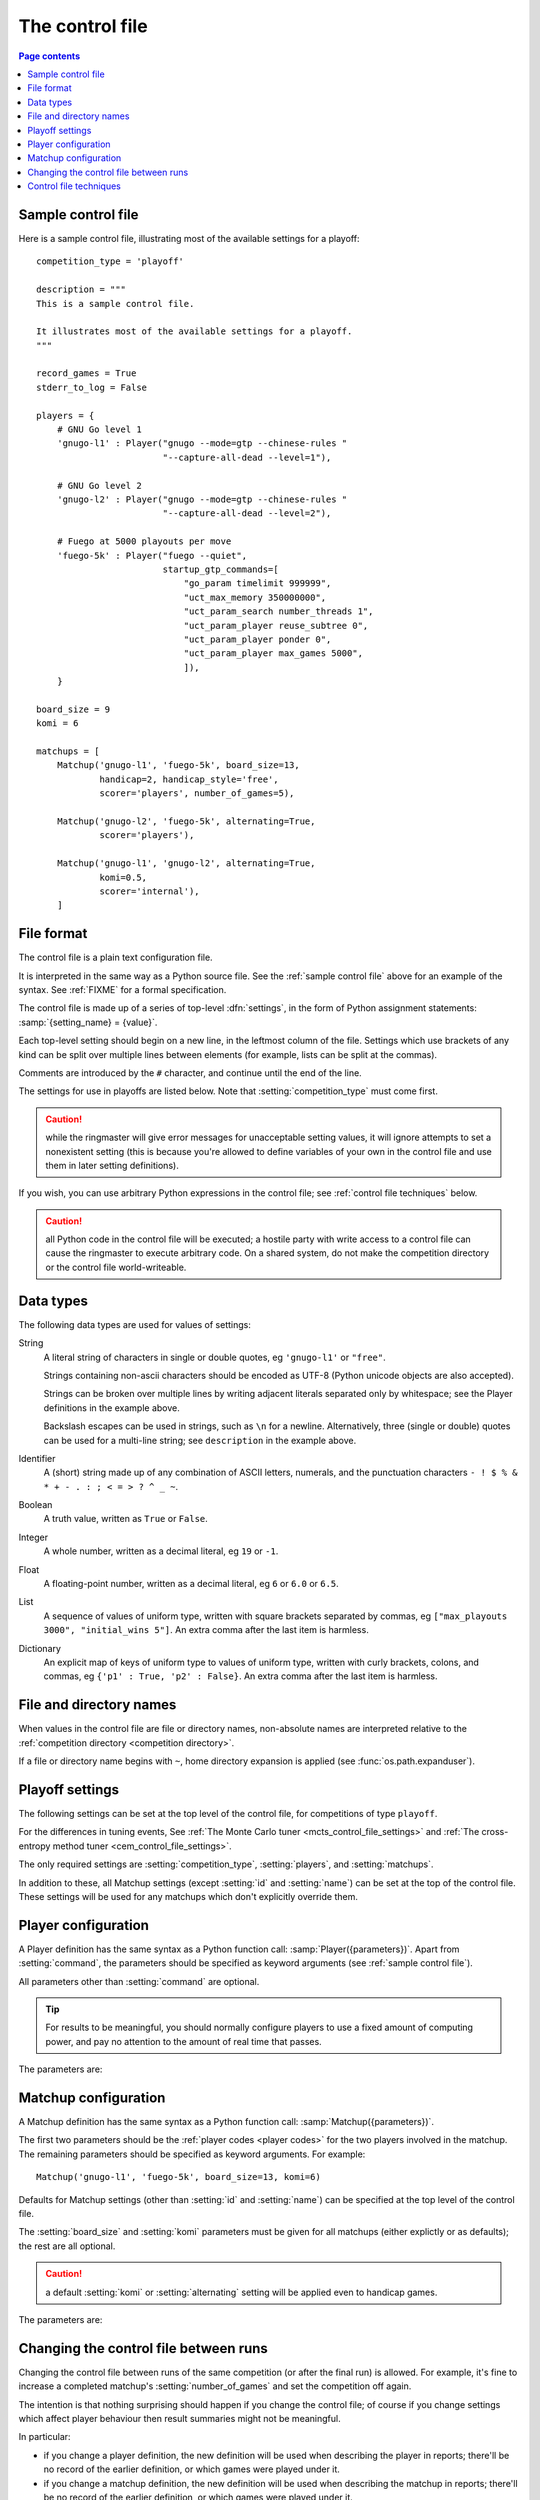 .. _control file:

The control file
----------------

.. contents:: Page contents
   :local:
   :backlinks: none


.. _sample control file:

Sample control file
^^^^^^^^^^^^^^^^^^^

Here is a sample control file, illustrating most of the available settings for
a playoff::

  competition_type = 'playoff'

  description = """
  This is a sample control file.

  It illustrates most of the available settings for a playoff.
  """

  record_games = True
  stderr_to_log = False

  players = {
      # GNU Go level 1
      'gnugo-l1' : Player("gnugo --mode=gtp --chinese-rules "
                          "--capture-all-dead --level=1"),

      # GNU Go level 2
      'gnugo-l2' : Player("gnugo --mode=gtp --chinese-rules "
                          "--capture-all-dead --level=2"),

      # Fuego at 5000 playouts per move
      'fuego-5k' : Player("fuego --quiet",
                          startup_gtp_commands=[
                              "go_param timelimit 999999",
                              "uct_max_memory 350000000",
                              "uct_param_search number_threads 1",
                              "uct_param_player reuse_subtree 0",
                              "uct_param_player ponder 0",
                              "uct_param_player max_games 5000",
                              ]),
      }

  board_size = 9
  komi = 6

  matchups = [
      Matchup('gnugo-l1', 'fuego-5k', board_size=13,
              handicap=2, handicap_style='free',
              scorer='players', number_of_games=5),

      Matchup('gnugo-l2', 'fuego-5k', alternating=True,
              scorer='players'),

      Matchup('gnugo-l1', 'gnugo-l2', alternating=True,
              komi=0.5,
              scorer='internal'),
      ]


File format
^^^^^^^^^^^

The control file is a plain text configuration file.

It is interpreted in the same way as a Python source file. See the
:ref:`sample control file` above for an example of the syntax. See
:ref:`FIXME` for a formal specification.

The control file is made up of a series of top-level :dfn:`settings`, in the
form of Python assignment statements: :samp:`{setting_name} = {value}`.

Each top-level setting should begin on a new line, in the leftmost column of
the file. Settings which use brackets of any kind can be split over multiple
lines between elements (for example, lists can be split at the commas).

Comments are introduced by the ``#`` character, and continue until the end of
the line.

The settings for use in playoffs are listed below. Note that
:setting:`competition_type` must come first.

.. caution:: while the ringmaster will give error messages for unacceptable
   setting values, it will ignore attempts to set a nonexistent setting (this
   is because you're allowed to define variables of your own in the control
   file and use them in later setting definitions).

If you wish, you can use arbitrary Python expressions in the control file; see
:ref:`control file techniques` below.

.. caution:: all Python code in the control file will be executed; a hostile
   party with write access to a control file can cause the ringmaster to
   execute arbitrary code. On a shared system, do not make the competition
   directory or the control file world-writeable.


Data types
^^^^^^^^^^

The following data types are used for values of settings:

String
  A literal string of characters in single or double quotes, eg ``'gnugo-l1'``
  or ``"free"``.

  Strings containing non-ascii characters should be encoded as UTF-8 (Python
  unicode objects are also accepted).

  Strings can be broken over multiple lines by writing adjacent literals
  separated only by whitespace; see the Player definitions in the example
  above.

  Backslash escapes can be used in strings, such as ``\n`` for a newline.
  Alternatively, three (single or double) quotes can be used for a multi-line
  string; see ``description`` in the example above.

Identifier
  A (short) string made up of any combination of ASCII letters, numerals, and
  the punctuation characters ``- ! $ % & * + - . : ; < = > ? ^ _ ~``.

Boolean
  A truth value, written as ``True`` or ``False``.

Integer
  A whole number, written as a decimal literal, eg ``19`` or ``-1``.

Float
  A floating-point number, written as a decimal literal, eg ``6`` or ``6.0``
  or ``6.5``.

List
  A sequence of values of uniform type, written with square brackets separated
  by commas, eg ``["max_playouts 3000", "initial_wins 5"]``. An extra comma
  after the last item is harmless.

Dictionary
  An explicit map of keys of uniform type to values of uniform type, written
  with curly brackets, colons, and commas, eg ``{'p1' : True, 'p2' : False}``.
  An extra comma after the last item is harmless.


.. _file and directory names:

File and directory names
^^^^^^^^^^^^^^^^^^^^^^^^

When values in the control file are file or directory names, non-absolute
names are interpreted relative to the :ref:`competition directory <competition
directory>`.

If a file or directory name begins with ``~``, home directory expansion is
applied (see :func:`os.path.expanduser`).

  .. todo:: sort out best way to refer to Python stdlib functions.


Playoff settings
^^^^^^^^^^^^^^^^

The following settings can be set at the top level of the control file, for
competitions of type ``playoff``.

For the differences in tuning events, See :ref:`The Monte Carlo tuner
<mcts_control_file_settings>` and :ref:`The cross-entropy method tuner
<cem_control_file_settings>`.

The only required settings are :setting:`competition_type`,
:setting:`players`, and :setting:`matchups`.


.. setting:: competition_type

  String: ``"playoff"``, ``"mc_tuner"``, or ``"cem_tuner"``

  Determines whether the competition is a playoff or a specific kind of
  tuning event. This must be set on the first line in the control file
  (except for blank lines and comments).


.. setting:: description

  String (default ``None``)

  A text description of the competition. This will be included in the
  :ref:`competition report file <competition report file>`. Leading and
  trailing whitespace is ignored.


.. setting:: record_games

  Boolean (default ``True``)

  Write |sgf| :ref:`game records <game records>`.


.. setting:: stderr_to_log

  Boolean (default ``True``)

  Redirect all players' standard error streams to the :ref:`event log
  <logging>`. See :ref:`standard error`.


.. _player codes:

.. index:: player code

.. setting:: players

  Dictionary mapping identifiers to :setting:`Player` definitions (see
  :ref:`player configuration`).

  Describes the |gtp| engines that can be used in the competition. If you wish
  to use the same program with different settings, each combination of
  settings must be given its own :setting:`!Player` definition. See
  :ref:`control file techniques` below for a compact way to define several
  similar Players.

  The dictionary keys are the :dfn:`player codes`; they are used to identify
  the players in :setting:`Matchup` definitions, and also appear in reports
  and the |sgf| game records.

  It's fine to have player definitions here which aren't used in any
  matchups. These definitions will be ignored, and no corresponding engines
  will be run.


.. setting:: matchups

  List of :setting:`Matchup` definitions (see :ref:`matchup
  configuration`).

  This defines which engines will play against each other, and the game
  settings they will use.

In addition to these, all Matchup settings (except :setting:`id` and
:setting:`name`) can be set at the top of the control file. These settings
will be used for any matchups which don't explicitly override them.


.. _player configuration:

Player configuration
^^^^^^^^^^^^^^^^^^^^

A Player definition has the same syntax as a Python function call:
:samp:`Player({parameters})`. Apart from :setting:`command`, the parameters
should be specified as keyword arguments (see :ref:`sample control file`).

All parameters other than :setting:`command` are optional.

.. tip:: For results to be meaningful, you should normally configure players
   to use a fixed amount of computing power, and pay no attention to the
   amount of real time that passes.

The parameters are:


.. setting:: command

  String or list of strings

  This is the only required Player parameter. It can be specified either as
  the first parameter, or using a keyword :samp:`command="{...}"`. It
  specifies the executable which will provide the player, and its command line
  arguments.

  The :setting:`!command` can be either a string or a list of strings. If it
  is a string, it is split using rules similar to a Unix shell's (see
  :func:`shlex.split`). (But note that the player subprocess is always executed
  directly, not run via a shell.)

  In either case, the first element is taken as the executable name and the
  remainder as its arguments.

  If the executable name does not contain a ``/``, it is searched for on the
  the :envvar:`PATH`. Otherwise it is handled as described in :ref:`file and
  directory names <file and directory names>`.

  Example::

    Player("~/src/fuego-svn/fuegomain/fuego --quiet")


.. setting:: cwd

  String (default ``None``)

  The working directory for the player.

  If this is left unset, the player's working directory will be the current
  working directory when the ringmaster was launched (which may not be the
  competition directory). Use ``cwd="."`` to specify the competition
  directory.

  .. tip::
    If an engine writes debugging information to its working directory, use
    :setting:`cwd` to get it out of the way::

      Player('mogo', cwd='~/tmp')


.. setting:: environ

  Dictionary mapping strings to strings (default ``None``)

  This specifies environment variables to be set in the player process, in
  addition to (or overriding) those inherited from the parent.

  Note that there is no special handling in this case for values which happen
  to be file or directory names.

  Example::

    Player('goplayer', environ={'GOPLAYER-DEBUG' : 'true'})


.. setting:: discard_stderr

  Boolean (default ``False``)

  Redirect the player's standard error stream to :file:`/dev/null`. See
  :ref:`standard error`.

  Example::

    Player('mogo', discard_stderr=True)


.. setting:: startup_gtp_commands

  List of strings, or list of sequences of strings (default ``None``)

  |gtp| commands to send at the beginning of each game. See :ref:`playing
  games`.

  Each command can be specified either as a single string or as a sequence of
  strings (with each argument in a single string). For example, the following
  are equivalent::

    Player('fuego', startup_gtp_commands=[
                        "uct_param_player ponder 0",
                        "uct_param_player max_games 5000"])

    Player('fuego', startup_gtp_commands=[
                        ("uct_param_player", "ponder", "0"),
                        ("uct_param_player", "max_games", "5000")])


.. setting:: gtp_aliases

  Dictionary mapping strings to strings (default ``None``)

  This is a map of |gtp| command names to command names, eg::

    Player('fuego', gtp_aliases={'gomill-cpu_time' : 'cputime'})

  When the ringmaster would normally send :gtp:`gomill-cpu_time`, it will send
  :gtp:`cputime` instead.

  The command names are case-sensitive. There is no mechanism for altering
  arguments.


.. setting:: is_reliable_scorer

  Boolean (default ``True``)

  If the :setting:`scorer` is ``players``, the ringmaster normally asks each
  player that implements the :gtp:`final_score` |gtp| command to report the
  game result. Setting :setting:`!is_reliable_scorer` to ``False`` for a
  player causes that player never to be asked.


.. setting:: allow_claim

  Boolean (default ``False``)

  Permits the player to claim a win (using the |gtp| extension
  :gtp:`gomill-genmove_ex`). See :ref:`claiming wins`.


.. _matchup configuration:

Matchup configuration
^^^^^^^^^^^^^^^^^^^^^

A Matchup definition has the same syntax as a Python function call:
:samp:`Matchup({parameters})`.

The first two parameters should be the :ref:`player codes <player codes>` for
the two players involved in the matchup. The remaining parameters should be
specified as keyword arguments. For example::

  Matchup('gnugo-l1', 'fuego-5k', board_size=13, komi=6)

Defaults for Matchup settings (other than :setting:`id` and :setting:`name`)
can be specified at the top level of the control file.

The :setting:`board_size` and :setting:`komi` parameters must be given for all
matchups (either explictly or as defaults); the rest are all optional.

.. caution:: a default :setting:`komi` or :setting:`alternating` setting will
   be applied even to handicap games.


The parameters are:


.. setting:: id

  Identifier

  A short string (usually one to three characters) which is used to identify
  the matchup. Matchup ids appear in the game ids (and so in the |sgf|
  filenames), and are used in the result-retrieval API.

  If this is left unspecified, the matchup id will be the index of the matchup
  in the :setting:`matchups` list (formatted as a decimal string, starting
  from ``"0"``).


  .. todo:: look at this para again once the things it talks about are or are
     not documented.


.. setting:: name

  String

  A string used to describe the matchup in reports. By default, this has the
  form :samp:`{player code} vs {player code}`; you may wish to change it if you
  have more than one matchup between the same pair of players (perhaps with
  different komi or handicap).


.. setting:: board_size

  Integer

  The size of Go board to use for the games (eg ``19`` for a 19x19 game). The
  ringmaster is willing to use board sizes from 2 to 25.


.. setting:: komi

  Float

  The :term:`komi` to use for the games. You can specify any floating-point
  value, and it will be passed on to the |gtp| engines unchanged, but
  normally only integer or half-integer values will be useful. Negative
  values are allowed.


.. setting:: alternating

  Boolean (default ``False``)

  If this is ``True``, the players will swap colours in successive games.
  Otherwise, the first-named player always takes Black.


.. setting:: handicap

  Integer (default ``None``)

  Number of handicap stones to give Black at the start of the game. See also
  :setting:`handicap_style`.

  See the :term:`GTP` specification for the rules about what handicap values
  are permitted for different board sizes (in particular, values less than 2
  are never allowed).


.. setting:: handicap_style

  String: ``"fixed"`` or ``"free"`` (default ``"fixed"``)

  Determines whether the handicap stones are placed on prespecified points, or
  chosen by the Black player. See the :term:`GTP` specification for more
  details.

  This is ignored if :setting:`handicap` is unset.


.. setting:: move_limit

  Integer (default ``1000``)

  Maximum number of moves to allow in a game. If this limit is reached, the
  game is stopped; see :ref:`playing games`.


.. setting:: scorer

  String: ``"players"`` or ``"internal"`` (default ``"players"``)

  Determines whether the game result is determined by the engines, or by the
  ringmaster. See :ref:`Scoring <scoring>` and :setting:`is_reliable_scorer`.


.. setting:: number_of_games

  Integer (default ``None``)

  The total number of games to play in the matchup. If you leave this unset,
  there will be no limit; see :ref:`stopping competitions`.

  Changing :setting:`!number_of_games` to ``0`` provides a way to effectively
  disable a matchup in future runs, without forgetting its results.


Changing the control file between runs
^^^^^^^^^^^^^^^^^^^^^^^^^^^^^^^^^^^^^^

Changing the control file between runs of the same competition (or after the
final run) is allowed. For example, it's fine to increase a completed
matchup's :setting:`number_of_games` and set the competition off again.

The intention is that nothing surprising should happen if you change the
control file; of course if you change settings which affect player behaviour
then result summaries might not be meaningful.

In particular:

- if you change a player definition, the new definition will be used when
  describing the player in reports; there'll be no record of the earlier
  definition, or which games were played under it.

- if you change a matchup definition, the new definition will be used when
  describing the matchup in reports; there'll be no record of the earlier
  definition, or which games were played under it.

- if you change a matchup definition to have different players (ie, player
  codes), the ringmaster will refuse to run the competition.

- if you delete a matchup definition, results from that matchup won't be
  displayed during future runs, but will be included (with some missing
  information) in the :action:`report` and :action:`show` output.

If you add a matchup definition, put it at the end of the list (or else
explicitly specify the matchup ids).

In practice, you shouldn't delete matchup definitions (if you don't want any
more games to be played, set :setting:`number_of_games` to ``0``).

If you change descriptive text, you can use the :action:`report` command line
action to remake the report file.


.. _control file techniques:

Control file techniques
^^^^^^^^^^^^^^^^^^^^^^^

As the control file is just Python code, it's possible to use less direct
methods to specify the values of settings.

One convenient way to define a number of similar players is to define a
function which returns a Player object. For example, the player definitions in
the sample control file could be rewritten as follows::

  def gnugo(level):
      return Player("gnugo --mode=gtp --chinese-rules "
                    "--capture-all-dead --level=%d" % level)

  def fuego(playouts_per_move, additional_commands=[]):
      commands = [
          "go_param timelimit 999999",
          "uct_max_memory 350000000",
          "uct_param_search number_threads 1",
          "uct_param_player reuse_subtree 0",
          "uct_param_player ponder 0",
          "uct_param_player max_games %d" % playouts_per_move,
          ]
      return Player(
          "fuego --quiet",
          startup_gtp_commands=commands+additional_commands)

  players = {
      'gnugo-l1' : gnugo(level=1),
      'gnugo-l2' : gnugo(level=2),
      'fuego-5k' : fuego(playouts_per_move=5000)
      }

If you assign to a setting more than once, the final value is the one that
counts. Settings specified above as having default ``None`` can be assigned
the value ``None``, which will be equivalent to leaving them unset.

Importing parts of the Python standard library (or other Python libraries that
you have installed) is allowed.

